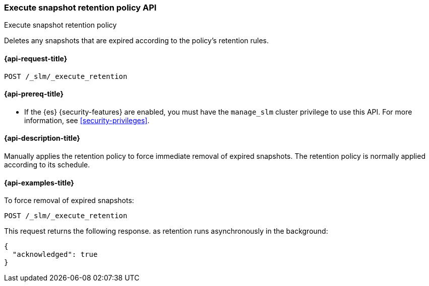 [[slm-api-execute-retention]]
=== Execute snapshot retention policy API
++++
<titleabbrev>Execute snapshot retention policy</titleabbrev>
++++

Deletes any snapshots that are expired according to the policy's retention rules.

[[slm-api-execute-retention-request]]
==== {api-request-title}

`POST /_slm/_execute_retention`

[[slm-api-execute-retention-prereqs]]
==== {api-prereq-title}

* If the {es} {security-features} are enabled, you must have the `manage_slm`
cluster privilege to use this API. For more information, see
<<security-privileges>>.

[[slm-api-execute-retention-desc]]
==== {api-description-title}

Manually applies the retention policy to force immediate removal of expired snapshots. 
The retention policy is normally applied according to its schedule.

[[slm-api-execute-retention-example]]
==== {api-examples-title}

To force removal of expired snapshots:

[source,console]
--------------------------------------------------
POST /_slm/_execute_retention
--------------------------------------------------

This request returns the following response. as retention runs asynchronously in the
background:

[source,console-result]
--------------------------------------------------
{
  "acknowledged": true
}
--------------------------------------------------